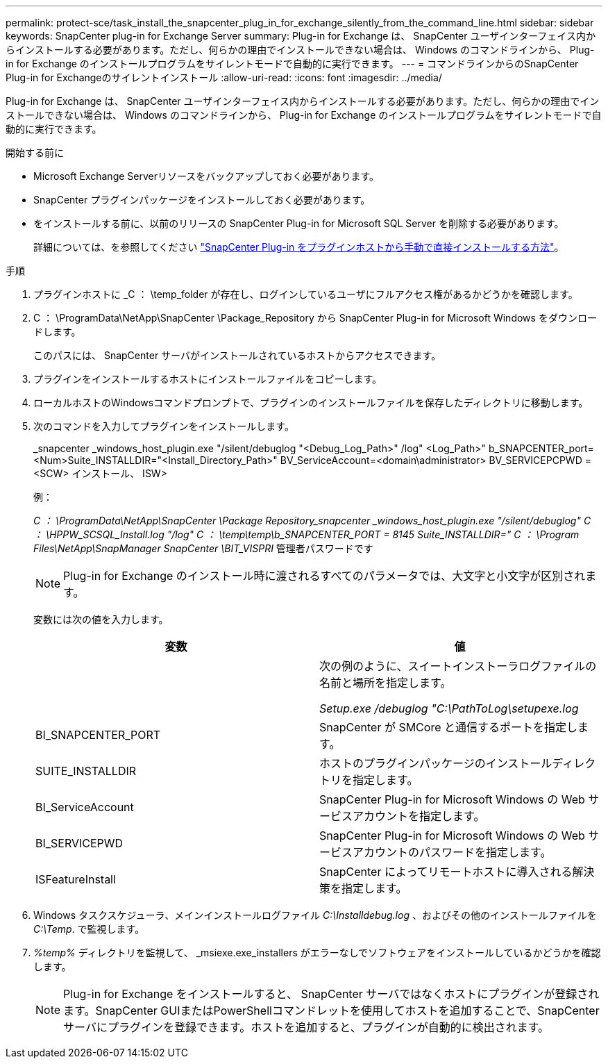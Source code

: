 ---
permalink: protect-sce/task_install_the_snapcenter_plug_in_for_exchange_silently_from_the_command_line.html 
sidebar: sidebar 
keywords: SnapCenter plug-in for Exchange Server 
summary: Plug-in for Exchange は、 SnapCenter ユーザインターフェイス内からインストールする必要があります。ただし、何らかの理由でインストールできない場合は、 Windows のコマンドラインから、 Plug-in for Exchange のインストールプログラムをサイレントモードで自動的に実行できます。 
---
= コマンドラインからのSnapCenter Plug-in for Exchangeのサイレントインストール
:allow-uri-read: 
:icons: font
:imagesdir: ../media/


[role="lead"]
Plug-in for Exchange は、 SnapCenter ユーザインターフェイス内からインストールする必要があります。ただし、何らかの理由でインストールできない場合は、 Windows のコマンドラインから、 Plug-in for Exchange のインストールプログラムをサイレントモードで自動的に実行できます。

.開始する前に
* Microsoft Exchange Serverリソースをバックアップしておく必要があります。
* SnapCenter プラグインパッケージをインストールしておく必要があります。
* をインストールする前に、以前のリリースの SnapCenter Plug-in for Microsoft SQL Server を削除する必要があります。
+
詳細については、を参照してください https://kb.netapp.com/Advice_and_Troubleshooting/Data_Protection_and_Security/SnapCenter/How_to_Install_a_SnapCenter_Plug-In_manually_and_directly_from_thePlug-In_Host["SnapCenter Plug-in をプラグインホストから手動で直接インストールする方法"^]。



.手順
. プラグインホストに _C ： \temp_folder が存在し、ログインしているユーザにフルアクセス権があるかどうかを確認します。
. C ： \ProgramData\NetApp\SnapCenter \Package_Repository から SnapCenter Plug-in for Microsoft Windows をダウンロードします。
+
このパスには、 SnapCenter サーバがインストールされているホストからアクセスできます。

. プラグインをインストールするホストにインストールファイルをコピーします。
. ローカルホストのWindowsコマンドプロンプトで、プラグインのインストールファイルを保存したディレクトリに移動します。
. 次のコマンドを入力してプラグインをインストールします。
+
_snapcenter _windows_host_plugin.exe "/silent/debuglog "<Debug_Log_Path>" /log" <Log_Path>" b_SNAPCENTER_port=<Num>Suite_INSTALLDIR="<Install_Directory_Path>" BV_ServiceAccount=<domain\administrator> BV_SERVICEPCPWD = <SCW> インストール、 ISW>

+
例：

+
_C ： \ProgramData\NetApp\SnapCenter \Package Repository_snapcenter _windows_host_plugin.exe "/silent/debuglog" C ： \HPPW_SCSQL_Install.log "/log" C ： \temp\temp\b_SNAPCENTER_PORT = 8145 Suite_INSTALLDIR=" C ： \Program Files\NetApp\SnapManager SnapCenter \BIT_VISPRI_ 管理者パスワードです

+

NOTE: Plug-in for Exchange のインストール時に渡されるすべてのパラメータでは、大文字と小文字が区別されます。

+
変数には次の値を入力します。

+
|===
| 変数 | 値 


 a| 
// debuglog "<Debug_Log_Path>_
 a| 
次の例のように、スイートインストーラログファイルの名前と場所を指定します。

_Setup.exe /debuglog "C:\PathToLog\setupexe.log_



 a| 
BI_SNAPCENTER_PORT
 a| 
SnapCenter が SMCore と通信するポートを指定します。



 a| 
SUITE_INSTALLDIR
 a| 
ホストのプラグインパッケージのインストールディレクトリを指定します。



 a| 
BI_ServiceAccount
 a| 
SnapCenter Plug-in for Microsoft Windows の Web サービスアカウントを指定します。



 a| 
BI_SERVICEPWD
 a| 
SnapCenter Plug-in for Microsoft Windows の Web サービスアカウントのパスワードを指定します。



 a| 
ISFeatureInstall
 a| 
SnapCenter によってリモートホストに導入される解決策を指定します。

|===
. Windows タスクスケジューラ、メインインストールログファイル _C:\Installdebug.log_ 、およびその他のインストールファイルを _C:\Temp_. で監視します。
. _%temp%_ ディレクトリを監視して、 _msiexe.exe_installers がエラーなしでソフトウェアをインストールしているかどうかを確認します。
+

NOTE: Plug-in for Exchange をインストールすると、 SnapCenter サーバではなくホストにプラグインが登録されます。SnapCenter GUIまたはPowerShellコマンドレットを使用してホストを追加することで、SnapCenterサーバにプラグインを登録できます。ホストを追加すると、プラグインが自動的に検出されます。


